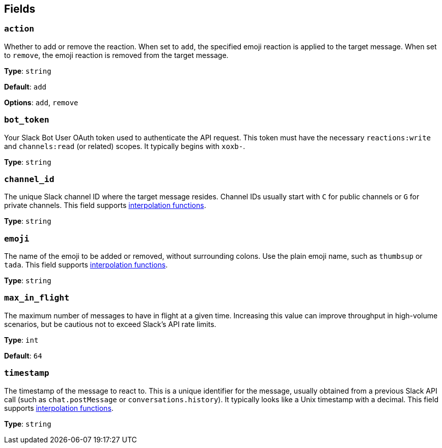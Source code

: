 // This content is autogenerated. Do not edit manually. To override descriptions, use the doc-tools CLI with the --overrides option: https://redpandadata.atlassian.net/wiki/spaces/DOC/pages/1247543314/Generate+reference+docs+for+Redpanda+Connect

== Fields

=== `action`

Whether to add or remove the reaction. When set to `add`, the specified emoji reaction is applied to the target message. When set to `remove`, the emoji reaction is removed from the target message.

*Type*: `string`

*Default*: `add`

*Options*: `add`, `remove`

=== `bot_token`

Your Slack Bot User OAuth token used to authenticate the API request. This token must have the necessary `reactions:write` and `channels:read` (or related) scopes. It typically begins with `xoxb-`.

*Type*: `string`

=== `channel_id`

The unique Slack channel ID where the target message resides. Channel IDs usually start with `C` for public channels or `G` for private channels. This field supports xref:configuration:interpolation.adoc#bloblang-queries[interpolation functions].

*Type*: `string`

=== `emoji`

The name of the emoji to be added or removed, without surrounding colons. Use the plain emoji name, such as `thumbsup` or `tada`. This field supports xref:configuration:interpolation.adoc#bloblang-queries[interpolation functions].

*Type*: `string`

=== `max_in_flight`

The maximum number of messages to have in flight at a given time. Increasing this value can improve throughput in high-volume scenarios, but be cautious not to exceed Slack's API rate limits.

*Type*: `int`

*Default*: `64`

=== `timestamp`

The timestamp of the message to react to. This is a unique identifier for the message, usually obtained from a previous Slack API call (such as `chat.postMessage` or `conversations.history`). It typically looks like a Unix timestamp with a decimal. This field supports xref:configuration:interpolation.adoc#bloblang-queries[interpolation functions].

*Type*: `string`


